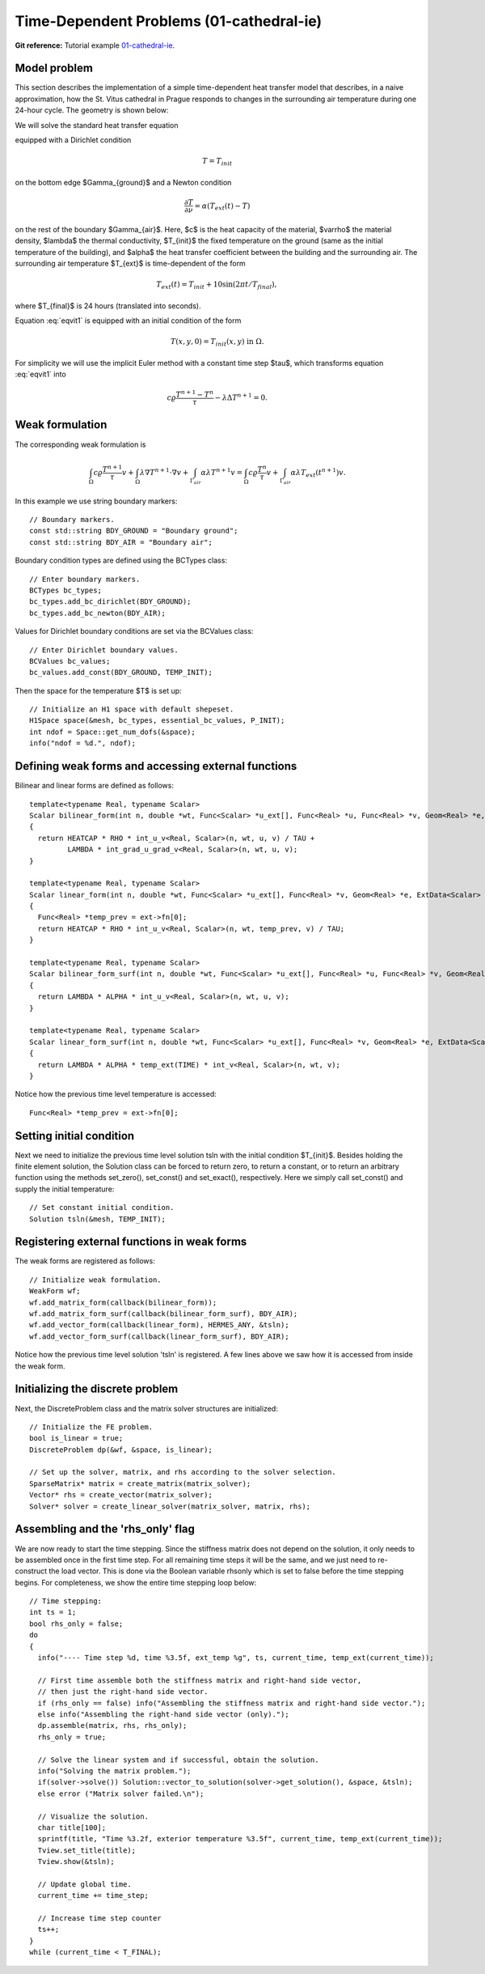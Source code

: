 Time-Dependent Problems (01-cathedral-ie)
----------------------------------

**Git reference:** Tutorial example `01-cathedral-ie <http://git.hpfem.org/hermes.git/tree/HEAD:/hermes2d/tutorial/P03-timedep/01-cathedral-ie>`_. 

Model problem
~~~~~~~~~~~~~

This section describes the implementation of a simple time-dependent
heat transfer model that describes, in a naive approximation, how the St. Vitus 
cathedral in Prague responds to changes in the surrounding air temperature
during one 24-hour cycle. The geometry is shown below:

.. image:: cathedral-ie/vitus1.png
   :align: center
   :width: 400
   :height: 500
   :alt: Model geometry and temperature distribution after 24 hours.

We will solve the standard heat transfer equation

.. math::
    :label: eqvit1

       c \varrho\frac{\partial T}{\partial t} - \lambda \Delta T = 0

equipped with a Dirichlet condition

.. math::

     T = T_{init}

on the bottom edge $\Gamma_{ground}$ and a Newton condition

.. math::

     \frac{\partial T}{\partial \nu} = \alpha(T_{ext}(t) - T)

on the rest of the boundary $\Gamma_{air}$. Here, $c$ is the heat capacity of the material,
$\varrho$ the material density, $\lambda$ the thermal conductivity,
$T_{init}$ the fixed temperature on the
ground (same as the initial temperature of the building), and $\alpha$
the heat transfer coefficient 
between the building and the surrounding air. The surrounding air temperature
$T_{ext}$ is time-dependent of the form

.. math::

     T_{ext}(t) = T_{init} + 10\sin(2\pi t/T_{final}),

where $T_{final}$ is 24 hours (translated into seconds).

Equation :eq:`eqvit1` is equipped with an initial condition of the
form

.. math::

     T(x,y,0) = T_{init}(x,y) \ \ \ \mbox{in} \ \Omega.

For simplicity we will use the implicit Euler method with a constant
time step $\tau$, which transforms equation :eq:`eqvit1` into

.. math::

     c \varrho\frac{T^{n+1} - T^n}{\tau} - \lambda \Delta T^{n+1} = 0.

Weak formulation
~~~~~~~~~~~~~~~~

The corresponding weak formulation is

.. math::

     \int_{\Omega} c \varrho\frac{T^{n+1}}{\tau}v + \int_{\Omega} \lambda \nabla T^{n+1}\cdot \nabla v + \int_{\Gamma_{air}} \alpha \lambda T^{n+1}v = \int_{\Omega} c \varrho\frac{T^{n}}{\tau}v + \int_{\Gamma_{air}} \alpha \lambda T_{ext}(t^{n+1})v.

In this example we use string boundary markers::

    // Boundary markers.
    const std::string BDY_GROUND = "Boundary ground";
    const std::string BDY_AIR = "Boundary air";

Boundary condition types are defined using the BCTypes class::

    // Enter boundary markers.
    BCTypes bc_types;
    bc_types.add_bc_dirichlet(BDY_GROUND);
    bc_types.add_bc_newton(BDY_AIR);

Values for Dirichlet boundary conditions are set via the BCValues class::

    // Enter Dirichlet boundary values.
    BCValues bc_values;
    bc_values.add_const(BDY_GROUND, TEMP_INIT);

Then the space for the temperature $T$ is set up::

    // Initialize an H1 space with default shepeset.
    H1Space space(&mesh, bc_types, essential_bc_values, P_INIT);
    int ndof = Space::get_num_dofs(&space);
    info("ndof = %d.", ndof);

Defining weak forms and accessing external functions
~~~~~~~~~~~~~~~~~~~~~~~~~~~~~~~~~~~~~~~~~~~~~~~~~~~~

Bilinear and linear forms are defined as follows::

    template<typename Real, typename Scalar>
    Scalar bilinear_form(int n, double *wt, Func<Scalar> *u_ext[], Func<Real> *u, Func<Real> *v, Geom<Real> *e, ExtData<Scalar> *ext)
    {
      return HEATCAP * RHO * int_u_v<Real, Scalar>(n, wt, u, v) / TAU +
             LAMBDA * int_grad_u_grad_v<Real, Scalar>(n, wt, u, v);
    }
  
    template<typename Real, typename Scalar>
    Scalar linear_form(int n, double *wt, Func<Scalar> *u_ext[], Func<Real> *v, Geom<Real> *e, ExtData<Scalar> *ext)
    {
      Func<Real> *temp_prev = ext->fn[0];
      return HEATCAP * RHO * int_u_v<Real, Scalar>(n, wt, temp_prev, v) / TAU;
    }
  
    template<typename Real, typename Scalar>
    Scalar bilinear_form_surf(int n, double *wt, Func<Scalar> *u_ext[], Func<Real> *u, Func<Real> *v, Geom<Real> *e, ExtData<Scalar> *ext)
    {
      return LAMBDA * ALPHA * int_u_v<Real, Scalar>(n, wt, u, v);
    }
  
    template<typename Real, typename Scalar>
    Scalar linear_form_surf(int n, double *wt, Func<Scalar> *u_ext[], Func<Real> *v, Geom<Real> *e, ExtData<Scalar> *ext)
    {
      return LAMBDA * ALPHA * temp_ext(TIME) * int_v<Real, Scalar>(n, wt, v);
    }

Notice how the previous time level temperature is accessed:

::

      Func<Real> *temp_prev = ext->fn[0];
    
Setting initial condition
~~~~~~~~~~~~~~~~~~~~~~~~~ 

Next we need to initialize the previous time level solution tsln with the initial condition $T_{init}$.
Besides holding the finite element solution, the Solution class
can be forced to return zero, to return a constant, or to return an arbitrary function
using the methods set_zero(), set_const() and set_exact(), respectively.
Here we simply call set_const() and supply the initial temperature::

    // Set constant initial condition.
    Solution tsln(&mesh, TEMP_INIT);

Registering external functions in weak forms
~~~~~~~~~~~~~~~~~~~~~~~~~~~~~~~~~~~~~~~~~~~~

The weak forms are registered as follows::

    // Initialize weak formulation.
    WeakForm wf;
    wf.add_matrix_form(callback(bilinear_form));
    wf.add_matrix_form_surf(callback(bilinear_form_surf), BDY_AIR);
    wf.add_vector_form(callback(linear_form), HERMES_ANY, &tsln);
    wf.add_vector_form_surf(callback(linear_form_surf), BDY_AIR);

Notice how the previous time level solution 'tsln' is registered. A few lines above
we saw how it is accessed from inside the weak form. 

Initializing the discrete problem
~~~~~~~~~~~~~~~~~~~~~~~~~~~~~~~~~

Next, the DiscreteProblem class and the matrix solver structures are initialized::

    // Initialize the FE problem.
    bool is_linear = true;
    DiscreteProblem dp(&wf, &space, is_linear);

    // Set up the solver, matrix, and rhs according to the solver selection.
    SparseMatrix* matrix = create_matrix(matrix_solver);
    Vector* rhs = create_vector(matrix_solver);
    Solver* solver = create_linear_solver(matrix_solver, matrix, rhs);

Assembling and the 'rhs_only' flag
~~~~~~~~~~~~~~~~~~~~~~~~~~~~~~~~~

We are now ready to start the time stepping. Since the stiffness matrix does
not depend on the solution, it only needs to be assembled once in the first time
step. For all remaining time steps it will be the same, and we just need to
re-construct the load vector. This is done via the Boolean variable rhsonly
which is set to false before the time stepping begins. For completeness, we show 
the entire time stepping loop below::

    // Time stepping:
    int ts = 1;
    bool rhs_only = false;
    do 
    {
      info("---- Time step %d, time %3.5f, ext_temp %g", ts, current_time, temp_ext(current_time));

      // First time assemble both the stiffness matrix and right-hand side vector,
      // then just the right-hand side vector.
      if (rhs_only == false) info("Assembling the stiffness matrix and right-hand side vector.");
      else info("Assembling the right-hand side vector (only).");
      dp.assemble(matrix, rhs, rhs_only);
      rhs_only = true;

      // Solve the linear system and if successful, obtain the solution.
      info("Solving the matrix problem.");
      if(solver->solve()) Solution::vector_to_solution(solver->get_solution(), &space, &tsln);
      else error ("Matrix solver failed.\n");

      // Visualize the solution.
      char title[100];
      sprintf(title, "Time %3.2f, exterior temperature %3.5f", current_time, temp_ext(current_time));
      Tview.set_title(title);
      Tview.show(&tsln);

      // Update global time.
      current_time += time_step;

      // Increase time step counter
      ts++;
    }
    while (current_time < T_FINAL);


